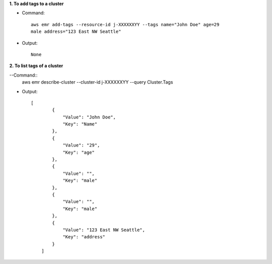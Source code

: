 **1. To add tags to a cluster**

- Command::

    aws emr add-tags --resource-id j-XXXXXXYY --tags name="John Doe" age=29
    male address="123 East NW Seattle"

- Output::

    None

**2. To list tags of a cluster**

--Command::
  aws emr describe-cluster --cluster-id j-XXXXXXYY --query Cluster.Tags

- Output::

    [
	    {
	        "Value": "John Doe",
	        "Key": "Name"
	    },
	    {
	        "Value": "29",
	        "Key": "age"
	    },
	    {
	        "Value": "",
	        "Key": "male"
	    },
	    {
	        "Value": "",
	        "Key": "male"
	    },
	    {
	        "Value": "123 East NW Seattle",
	        "Key": "address"
	    }
	]
